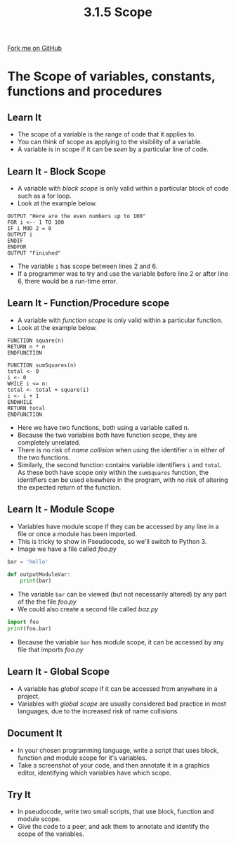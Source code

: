 #+STARTUP:indent
#+HTML_HEAD: <link rel="stylesheet" type="text/css" href="css/styles.css"/>
#+HTML_HEAD_EXTRA: <link href='http://fonts.googleapis.com/css?family=Ubuntu+Mono|Ubuntu' rel='stylesheet' type='text/css'>
#+OPTIONS: f:nil author:nil num:1 creator:nil timestamp:nil 
#+TITLE: 3.1.5 Scope
#+AUTHOR: Marc Scott

#+BEGIN_HTML
<div class=ribbon>
<a href="GITHUB URL HERE">Fork me on GitHub</a>
</div>
#+END_HTML
* COMMENT Use as a template
:PROPERTIES:
:HTML_CONTAINER_CLASS: activity
:END:
** Learn It
:PROPERTIES:
:HTML_CONTAINER_CLASS: learn
:END:

** Research It
:PROPERTIES:
:HTML_CONTAINER_CLASS: research
:END:

** Design It
:PROPERTIES:
:HTML_CONTAINER_CLASS: design
:END:

** Build It
:PROPERTIES:
:HTML_CONTAINER_CLASS: build
:END:

** Test It
:PROPERTIES:
:HTML_CONTAINER_CLASS: test
:END:

** Run It
:PROPERTIES:
:HTML_CONTAINER_CLASS: run
:END:

** Document It
:PROPERTIES:
:HTML_CONTAINER_CLASS: document
:END:

** Code It
:PROPERTIES:
:HTML_CONTAINER_CLASS: code
:END:

** Program It
:PROPERTIES:
:HTML_CONTAINER_CLASS: program
:END:

** Try It
:PROPERTIES:
:HTML_CONTAINER_CLASS: try
:END:

** Badge It
:PROPERTIES:
:HTML_CONTAINER_CLASS: badge
:END:

** Save It
:PROPERTIES:
:HTML_CONTAINER_CLASS: save
:END:

* The Scope of variables, constants, functions and procedures
:PROPERTIES:
:HTML_CONTAINER_CLASS: activity
:END:
** Learn It
:PROPERTIES:
:HTML_CONTAINER_CLASS: learn
:END:
- The scope of a variable is the range of code that it applies to.
- You can think of scope as applying to the visibility of a variable.
- A variable is in scope if it can be /seen/ by a particular line of code.
** Learn It - Block Scope
:PROPERTIES:
:HTML_CONTAINER_CLASS: learn
:END:
- A variable with /block scope/ is only valid within a particular block of code such as a for loop.
- Look at the example below.
#+begin_src
OUTPUT "Here are the even numbers up to 100"
FOR i <-- 1 TO 100
IF i MOD 2 = 0
OUTPUT i
ENDIF
ENDFOR
OUTPUT "Finished"
#+end_src
- The variable =i= has scope between lines 2 and 6.
- If a programmer was to try and use the variable before line 2 or after line 6, there would be a run-time error.
** Learn It - Function/Procedure scope
:PROPERTIES:
:HTML_CONTAINER_CLASS: learn
:END:
- A variable with /function scope/ is only valid within a particular function.
- Look at the example below.
#+begin_src
FUNCTION square(n)
RETURN n * n
ENDFUNCTION

FUNCTION sumSquares(n)
total <- 0 
i <- 0
WHILE i <= n:
total <- total + square(i)
i <- i + 1
ENDWHILE
RETURN total
ENDFUNCTION
#+end_src
- Here we have two functions, both using a variable called n.
- Because the two variables both have function scope, they are completely unrelated.
- There is no risk of /name collision/ when using the identifier =n= in either of the two functions.
- Similarly, the second function contains variable identifiers =i= and =total=. As these both have scope only within the =sumSquares= function, the identifiers can be used elsewhere in the program, with no risk of altering the expected return of the function.
** Learn It - Module Scope
:PROPERTIES:
:HTML_CONTAINER_CLASS: learn
:END:
- Variables have module scope if they can be accessed by any line in a file or once a module has been imported.
- This is tricky to show in Pseudocode, so we'll switch to Python 3.
- Image we have a file called /foo.py/
#+begin_src python
  bar = 'Hello'

  def outputModuleVar:
      print(bar)
#+end_src
- The variable =bar= can be viewed (but not necessarily altered) by any part of the the file /foo.py/
- We could also create a second file called /baz.py/
#+begin_src python
import foo
print(foo.bar)
#+end_src
- Because the variable =bar= has module scope, it can be accessed by any file that imports /foo.py/
** Learn It - Global Scope
:PROPERTIES:
:HTML_CONTAINER_CLASS: learn
:END:
- A variable has /global scope/ if it can be accessed from anywhere in a project.
- Variables with /global scope/ are usually considered bad practice in most languages, due to the increased risk of name collisions.
** Document It
:PROPERTIES:
:HTML_CONTAINER_CLASS: document
:END:

- In your chosen programming language, write a script that uses block, function and module scope for it's variables.
- Take a screenshot of your code, and then annotate it in a graphics editor, identifying which variables have which scope.
** Try It
:PROPERTIES:
:HTML_CONTAINER_CLASS: try
:END:

- In pseudocode, write two small scripts, that use block, function and module scope.
- Give the code to a peer, and ask them to annotate and identify the scope of the variables.
